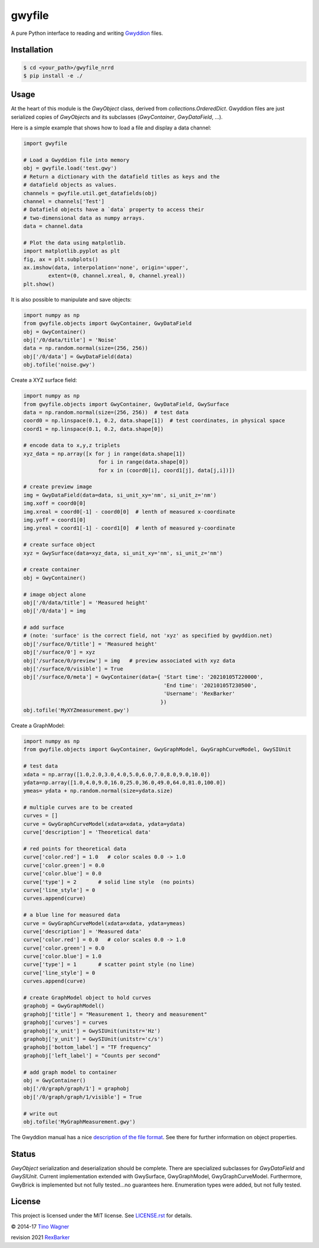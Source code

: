 gwyfile
=======

.. image:: https://img.shields.io/pypi/v/gwyfile.svg
    :target: https://pypi.python.org/pypi/gwyfile

.. image:: https://img.shields.io/pypi/l/gwyfile.svg
    :target: https://pypi.python.org/pypi/gwyfile

.. image:: https://img.shields.io/pypi/wheel/gwyfile.svg
    :target: https://pypi.python.org/pypi/gwyfile

.. image:: https://img.shields.io/pypi/pyversions/gwyfile.svg
    :target: https://pypi.python.org/pypi/gwyfile

A pure Python interface to reading and writing `Gwyddion
<http://www.gwyddion.net>`_ files.


Installation
------------

.. code-block:: console

    $ cd <your_path>/gwyfile_nrrd
    $ pip install -e ./


Usage
-----

At the heart of this module is the `GwyObject` class, derived from
`collections.OrderedDict`. Gwyddion files are just serialized copies of
`GwyObject`\ s and its subclasses (`GwyContainer`, `GwyDataField`, ...).

Here is a simple example that shows how to load a file and display a data
channel:

.. code-block:: python

    import gwyfile

    # Load a Gwyddion file into memory
    obj = gwyfile.load('test.gwy')
    # Return a dictionary with the datafield titles as keys and the
    # datafield objects as values.
    channels = gwyfile.util.get_datafields(obj)
    channel = channels['Test']
    # Datafield objects have a `data` property to access their
    # two-dimensional data as numpy arrays.
    data = channel.data

    # Plot the data using matplotlib.
    import matplotlib.pyplot as plt
    fig, ax = plt.subplots()
    ax.imshow(data, interpolation='none', origin='upper',
            extent=(0, channel.xreal, 0, channel.yreal))
    plt.show()

It is also possible to manipulate and save objects:

.. code-block:: python

    import numpy as np
    from gwyfile.objects import GwyContainer, GwyDataField
    obj = GwyContainer()
    obj['/0/data/title'] = 'Noise'
    data = np.random.normal(size=(256, 256))
    obj['/0/data'] = GwyDataField(data)
    obj.tofile('noise.gwy')


Create a XYZ surface field:

.. code-block:: python

    import numpy as np
    from gwyfile.objects import GwyContainer, GwyDataField, GwySurface
    data = np.random.normal(size=(256, 256))  # test data
    coord0 = np.linspace(0.1, 0.2, data.shape[1])  # test coordinates, in physical space
    coord1 = np.linspace(0.1, 0.2, data.shape[0])

    # encode data to x,y,z triplets
    xyz_data = np.array([x for j in range(data.shape[1]) 
                            for i in range(data.shape[0]) 
                            for x in (coord0[i], coord1[j], data[j,i])]) 

    # create preview image
    img = GwyDataField(data=data, si_unit_xy='nm', si_unit_z='nm')
    img.xoff = coord0[0]
    img.xreal = coord0[-1] - coord0[0]  # lenth of measured x-coordinate
    img.yoff = coord1[0]
    img.yreal = coord1[-1] - coord1[0]  # lenth of measured y-coordinate

    # create surface object
    xyz = GwySurface(data=xyz_data, si_unit_xy='nm', si_unit_z='nm')

    # create container 
    obj = GwyContainer()    

    # image object alone 
    obj['/0/data/title'] = 'Measured height'
    obj['/0/data'] = img

    # add surface 
    # (note: 'surface' is the correct field, not 'xyz' as specified by gwyddion.net)
    obj['/surface/0/title'] = 'Measured height'
    obj['/surface/0'] = xyz
    obj['/surface/0/preview'] = img   # preview associated with xyz data
    obj['/surface/0/visible'] = True
    obj['/surface/0/meta'] = GwyContainer(data={ 'Start time': '20210105T220000',
                                                 'End time': '20210105T230500',
                                                 'Username': 'RexBarker'
                                                })
    obj.tofile('MyXYZmeasurement.gwy')



Create a GraphModel:

.. code-block:: python

    import numpy as np
    from gwyfile.objects import GwyContainer, GwyGraphModel, GwyGraphCurveModel, GwySIUnit

    # test data
    xdata = np.array([1.0,2.0,3.0,4.0,5.0,6.0,7.0,8.0,9.0,10.0])
    ydata=np.array([1.0,4.0,9.0,16.0,25.0,36.0,49.0,64.0,81.0,100.0])
    ymeas= ydata + np.random.normal(size=ydata.size)

    # multiple curves are to be created
    curves = []
    curve = GwyGraphCurveModel(xdata=xdata, ydata=ydata)
    curve['description'] = 'Theoretical data'

    # red points for theoretical data
    curve['color.red'] = 1.0   # color scales 0.0 -> 1.0
    curve['color.green'] = 0.0
    curve['color.blue'] = 0.0
    curve['type'] = 2       # solid line style  (no points)
    curve['line_style'] = 0 
    curves.append(curve)

    # a blue line for measured data  
    curve = GwyGraphCurveModel(xdata=xdata, ydata=ymeas)
    curve['description'] = 'Measured data'
    curve['color.red'] = 0.0   # color scales 0.0 -> 1.0
    curve['color.green'] = 0.0
    curve['color.blue'] = 1.0
    curve['type'] = 1       # scatter point style (no line)
    curve['line_style'] = 0 
    curves.append(curve)

    # create GraphModel object to hold curves
    graphobj = GwyGraphModel()
    graphobj['title'] = "Measurement 1, theory and measurement"
    graphobj['curves'] = curves
    graphobj['x_unit'] = GwySIUnit(unitstr='Hz')
    graphobj['y_unit'] = GwySIUnit(unitstr='c/s')
    graphobj['bottom_label'] = "TF frequency"
    graphobj['left_label'] = "Counts per second"

    # add graph model to container
    obj = GwyContainer()
    obj['/0/graph/graph/1'] = graphobj
    obj['/0/graph/graph/1/visible'] = True

    # write out
    obj.tofile('MyGraphMeasurement.gwy')

The Gwyddion manual has a nice `description of the file format
<http://gwyddion.net/documentation/user-guide-en/gwyfile-format.html>`_. See
there for further information on object properties.


Status
------

`GwyObject` serialization and deserialization should be complete. There
are specialized subclasses for `GwyDataField` and `GwySIUnit`. Current
implementation extended with GwySurface, GwyGraphModel, GwyGraphCurveModel.  
Furthermore, GwyBrick is implemented but not fully tested...no guarantees here.
Enumeration types were added, but not fully tested.


License
-------

This project is licensed under the MIT license. See `LICENSE.rst <LICENSE.rst>`_
for details.

© 2014-17 `Tino Wagner <http://www.tinowagner.com/>`_

revision 2021 `RexBarker <https://github.com/RexBarker>`_
